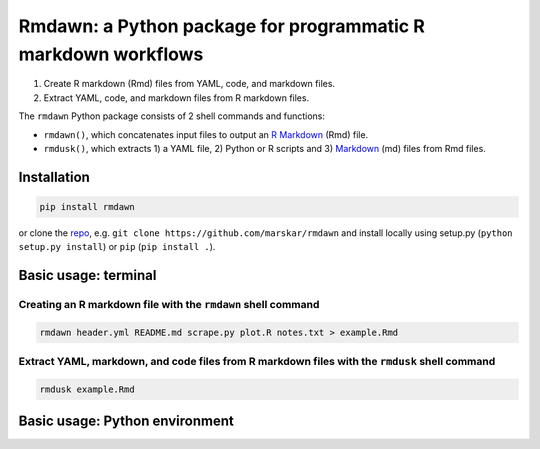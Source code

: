 Rmdawn: a Python package for programmatic R markdown workflows
==============================================================

1. Create R markdown (Rmd) files from YAML, code, and markdown files.
2. Extract YAML, code, and markdown files from R markdown files.

|PyPI| |Updates|

The ``rmdawn`` Python package consists of 2 shell commands and
functions:

- ``rmdawn()``, which concatenates input files to output an `R Markdown <https://rmarkdown.rstudio.com/authoring_quick_tour.html>`__ (Rmd) file.
- ``rmdusk()``, which extracts 1) a YAML file, 2) Python or R scripts and 3) `Markdown <https://www.markdownguide.org/>`__ (md) files from Rmd files.


Installation
------------

.. code:: sh

    pip install rmdawn

or clone the `repo <https://github.com/marskar/rmdawn>`__, e.g.
``git clone https://github.com/marskar/rmdawn`` and install locally
using setup.py (``python setup.py install``) or ``pip``
(``pip install .``).

Basic usage: terminal
---------------------

Creating an R markdown file with the ``rmdawn`` shell command
~~~~~~~~~~~~~~~~~~~~~~~~~~~~~~~~~~~~~~~~~~~~~~~~~~~~~~~~~~~~~

.. code:: sh

    rmdawn header.yml README.md scrape.py plot.R notes.txt > example.Rmd


Extract YAML, markdown, and code files from R markdown files with the ``rmdusk`` shell command
~~~~~~~~~~~~~~~~~~~~~~~~~~~~~~~~~~~~~~~~~~~~~~~~~~~~~~~~~~~~~~~~~~~~~~~~~~~~~~~~~~~~~~~~~~~~~~

.. code:: sh

    rmdusk example.Rmd


Basic usage: Python environment
-------------------------------


.. |PyPI| image:: https://img.shields.io/pypi/v/rmdawn.svg
   :target: https://pypi.python.org/pypi/rmdawn
.. |Updates| image:: https://pyup.io/repos/github/marskar/rmdawn/shield.svg
   :target: https://pyup.io/repos/github/marskar/rmdawn/
